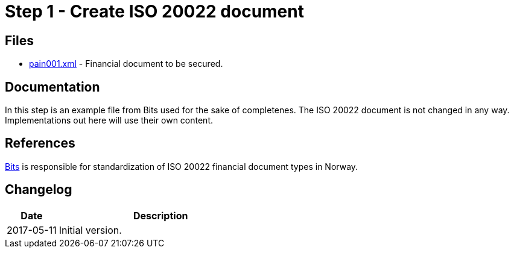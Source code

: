 :path: ../files/

= Step 1 - Create ISO 20022 document [[s1]]


== Files [[s1-files]]

* link:{path}pain001.xml[pain001.xml] - Financial document to be secured.


== Documentation [[s1-doc]]

In this step is an example file from Bits used for the sake of completenes. The ISO 20022 document is not changed in any way. Implementations out here will use their own content.


== References [[s1-ref]]

link:http://bits.no/[Bits] is responsible for standardization of ISO 20022 financial document types in Norway.


== Changelog [[s1-changelog]]

[cols="1,4", options="header"]
|===
| Date | Description
| 2017-05-11 | Initial version.
|===
